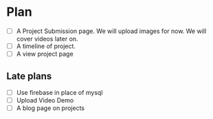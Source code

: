 * Plan
- [ ] A Project Submission page. We will upload images for now. We will cover videos later on.
- [ ] A timeline of project.
- [ ] A view project page
** Late plans
- [ ] Use firebase in place of mysql
- [ ] Upload Video Demo
- [ ] A blog page on projects
